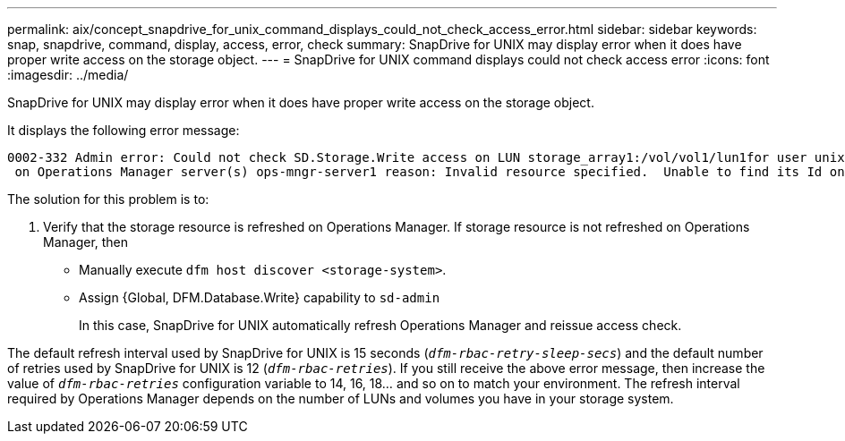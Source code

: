 ---
permalink: aix/concept_snapdrive_for_unix_command_displays_could_not_check_access_error.html
sidebar: sidebar
keywords: snap, snapdrive, command, display, access, error, check
summary: SnapDrive for UNIX may display error when it does have proper write access on the storage object.
---
= SnapDrive for UNIX command displays could not check access error
:icons: font
:imagesdir: ../media/

[.lead]
SnapDrive for UNIX may display error when it does have proper write access on the storage object.

It displays the following error message:

----
0002-332 Admin error: Could not check SD.Storage.Write access on LUN storage_array1:/vol/vol1/lun1for user unix-host\root
 on Operations Manager server(s) ops-mngr-server1 reason: Invalid resource specified.  Unable to find its Id on Operations Manager server ops-mngr-server1
----

The solution for this problem is to:

. Verify that the storage resource is refreshed on Operations Manager. If storage resource is not refreshed on Operations Manager, then
 ** Manually execute `dfm host discover <storage-system>`.
 ** Assign {Global, DFM.Database.Write} capability to `sd-admin`
+
In this case, SnapDrive for UNIX automatically refresh Operations Manager and reissue access check.

The default refresh interval used by SnapDrive for UNIX is 15 seconds (`_dfm-rbac-retry-sleep-secs_`) and the default number of retries used by SnapDrive for UNIX is 12 (`_dfm-rbac-retries_`). If you still receive the above error message, then increase the value of `_dfm-rbac-retries_` configuration variable to 14, 16, 18... and so on to match your environment. The refresh interval required by Operations Manager depends on the number of LUNs and volumes you have in your storage system.

